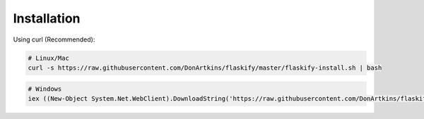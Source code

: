 Installation
============

.. sectionauthor:: Don Artkins <opiyodon9@gmail.com>

Using curl (Recommended):

.. code-block:: bash

    # Linux/Mac
    curl -s https://raw.githubusercontent.com/DonArtkins/flaskify/master/flaskify-install.sh | bash

.. code-block:: bash

    # Windows
    iex ((New-Object System.Net.WebClient).DownloadString('https://raw.githubusercontent.com/DonArtkins/flaskify/master/flaskify-install.ps1'))